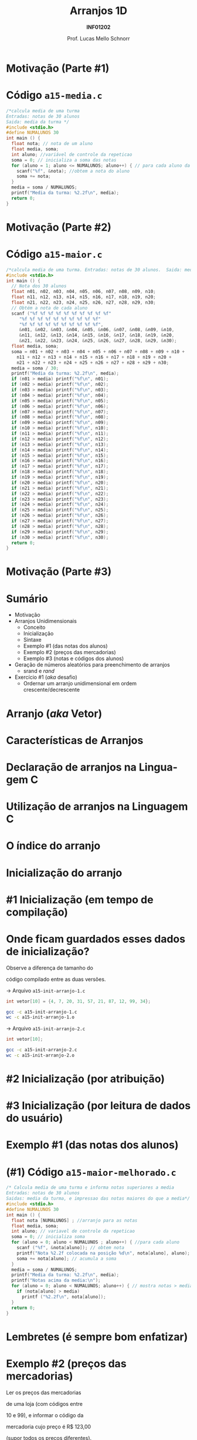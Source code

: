 # -*- coding: utf-8 -*-
# -*- mode: org -*-
#+startup: beamer overview indent
#+LANGUAGE: pt-br
#+TAGS: noexport(n)
#+EXPORT_EXCLUDE_TAGS: noexport
#+EXPORT_SELECT_TAGS: export

#+Title: Arranjos 1D
#+Subtitle: *INF01202*
#+Author: Prof. Lucas Mello Schnorr
#+Date: \copyleft

#+LaTeX_CLASS: beamer
#+LaTeX_CLASS_OPTIONS: [xcolor=dvipsnames]
#+OPTIONS:   H:1 num:t toc:nil \n:nil @:t ::t |:t ^:t -:t f:t *:t <:t
#+LATEX_HEADER: \input{org-babel.tex}

* Configuração                                                     :noexport:

#+BEGIN_SRC emacs-lisp
(setq org-latex-listings 'minted
      org-latex-packages-alist '(("" "minted"))
      org-latex-pdf-process
      '("pdflatex -shell-escape -interaction nonstopmode -output-directory %o %f"
        "pdflatex -shell-escape -interaction nonstopmode -output-directory %o %f"))
(setq org-latex-minted-options
       '(("frame" "lines")
         ("fontsize" "\\scriptsize")))
#+END_SRC

#+RESULTS:
| frame    | lines       |
| fontsize | \scriptsize |
* Motivação (Parte #1)

#+latex: \cortesia{../../../Algoritmos/Marcelo/aulas/aula11/aula11_slide_02.pdf}{Prof. Marcelo Walter}

* Código =a15-media.c=

#+BEGIN_SRC C :tangle a15-media.c
/*calcula media de uma turma
Entradas: notas de 30 alunos
Saida: media da turma */
#include <stdio.h>
#define NUMALUNOS 30
int main () {
  float nota; // nota de um aluno
  float media, soma;
  int aluno; //variável de controle da repeticao
  soma = 0; // inicializa a soma das notas
  for (aluno = 1; aluno <= NUMALUNOS; aluno++) { // para cada aluno da turma
    scanf("%f", &nota); //obtem a nota do aluno
    soma += nota;
  }
  media = soma / NUMALUNOS;
  printf("Media da turma: %2.2f\n", media);
  return 0;
}
#+END_SRC

* Motivação (Parte #2)

#+latex: \cortesia{../../../Algoritmos/Marcelo/aulas/aula11/aula11_slide_04.pdf}{Prof. Marcelo Walter}

* Código =a15-maior.c=

#+attr_latex: :options fontsize=\tiny
#+BEGIN_SRC C :tangle a15-maior.c
/*calcula media de uma turma. Entradas: notas de 30 alunos.  Saida: media da turma */
#include <stdio.h>
int main () {
  // Nota dos 30 alunos
  float n01, n02, n03, n04, n05, n06, n07, n08, n09, n10;
  float n11, n12, n13, n14, n15, n16, n17, n18, n19, n20;
  float n21, n22, n23, n24, n25, n26, n27, n28, n29, n30;
  // Obtém a nota de cada aluno
  scanf ("%f %f %f %f %f %f %f %f %f %f"
	 "%f %f %f %f %f %f %f %f %f %f"
	 "%f %f %f %f %f %f %f %f %f %f",
	 &n01, &n02, &n03, &n04, &n05, &n06, &n07, &n08, &n09, &n10,
	 &n11, &n12, &n13, &n14, &n15, &n16, &n17, &n18, &n19, &n20,
	 &n21, &n22, &n23, &n24, &n25, &n26, &n27, &n28, &n29, &n30);
  float media, soma;
  soma = n01 + n02 + n03 + n04 + n05 + n06 + n07 + n08 + n09 + n10 +
    n11 + n12 + n13 + n14 + n15 + n16 + n17 + n18 + n19 + n20 +
    n21 + n22 + n23 + n24 + n25 + n26 + n27 + n28 + n29 + n30;
  media = soma / 30;
  printf("Media da turma: %2.2f\n", media);
  if (n01 > media) printf("%f\n", n01);
  if (n02 > media) printf("%f\n", n02);
  if (n03 > media) printf("%f\n", n03);
  if (n04 > media) printf("%f\n", n04);
  if (n05 > media) printf("%f\n", n05);
  if (n06 > media) printf("%f\n", n06);
  if (n07 > media) printf("%f\n", n07);
  if (n08 > media) printf("%f\n", n08);
  if (n09 > media) printf("%f\n", n09);
  if (n10 > media) printf("%f\n", n10);
  if (n11 > media) printf("%f\n", n11);
  if (n12 > media) printf("%f\n", n12);
  if (n13 > media) printf("%f\n", n13);
  if (n14 > media) printf("%f\n", n14);
  if (n15 > media) printf("%f\n", n15);
  if (n16 > media) printf("%f\n", n16);
  if (n17 > media) printf("%f\n", n17);
  if (n18 > media) printf("%f\n", n18);
  if (n19 > media) printf("%f\n", n19);
  if (n20 > media) printf("%f\n", n20);
  if (n21 > media) printf("%f\n", n21);
  if (n22 > media) printf("%f\n", n22);
  if (n23 > media) printf("%f\n", n23);
  if (n24 > media) printf("%f\n", n24);
  if (n25 > media) printf("%f\n", n25);
  if (n26 > media) printf("%f\n", n26);
  if (n27 > media) printf("%f\n", n27);
  if (n28 > media) printf("%f\n", n28);
  if (n29 > media) printf("%f\n", n29);
  if (n30 > media) printf("%f\n", n30);
  return 0;
}
#+END_SRC
* Motivação (Parte #3)

#+latex: \cortesia{../../../Algoritmos/Claudio/Teorica/Aula11-arrays1_slide_03.pdf}{Prof. Claudio Jung}
* Sumário

- Motivação
- Arranjos Unidimensionais
  - Conceito
  - Inicialização
  - Sintaxe
  - Exemplo #1 (das notas dos alunos)
  - Exemplo #2 (preços das mercadorias)
  - Exemplo #3 (notas e códigos dos alunos)
- Geração de números aleatórios para preenchimento de arranjos
  - srand e /rand/
- Exercício #1 (/aka/ desafio)
  - Ordernar um arranjo unidimensional em ordem crescente/decrescente

* Arranjo (/aka/ Vetor)

#+latex: \cortesia{../../../Algoritmos/Edison/Teoricas/aula11_slide_09.pdf}{Prof. Edison Pignaton de Freitas}

* Características de Arranjos

#+latex: \cortesia{../../../Algoritmos/Edison/Teoricas/aula11_slide_10.pdf}{Prof. Edison Pignaton de Freitas}

* *Declaração* de arranjos na Linguagem C

#+latex: \cortesia{../../../Algoritmos/Edison/Teoricas/aula11_slide_11.pdf}{Prof. Edison Pignaton de Freitas}

* *Utilização* de arranjos na Linguagem C

#+latex: \cortesia{../../../Algoritmos/Edison/Teoricas/aula11_slide_12.pdf}{Prof. Edison Pignaton de Freitas}

* O índice do arranjo

#+latex: \cortesia{../../../Algoritmos/Edison/Teoricas/aula11_slide_13.pdf}{Prof. Edison Pignaton de Freitas}

* Inicialização do arranjo

#+latex: \cortesia{../../../Algoritmos/Edison/Teoricas/aula11_slide_14.pdf}{Prof. Edison Pignaton de Freitas}

* #1 Inicialização (em tempo de compilação)

#+latex: \cortesia{../../../Algoritmos/Edison/Teoricas/aula11_slide_15.pdf}{Prof. Edison Pignaton de Freitas}

* Onde ficam guardados esses dados de inicialização?

#+BEGIN_CENTER
Observe a diferença de tamanho do

código compilado entre as duas versões.
#+END_CENTER

\to Arquivo =a15-init-arranjo-1.c=
#+BEGIN_SRC C :tangle a15-init-arranjo-1.c
int vetor[10] = {4, 7, 20, 31, 57, 21, 87, 12, 99, 34};
#+END_SRC

#+BEGIN_SRC bash
gcc -c a15-init-arranjo-1.c
wc -c a15-init-arranjo-1.o
#+END_SRC

#+RESULTS:
: 1296 a15-init-arranjo-1.o

\to Arquivo =a15-init-arranjo-2.c=
#+BEGIN_SRC C :tangle a15-init-arranjo-2.c
int vetor[10];
#+END_SRC

#+BEGIN_SRC bash
gcc -c a15-init-arranjo-2.c
wc -c a15-init-arranjo-2.o
#+END_SRC

#+RESULTS:
: 1224 a15-init-arranjo-2.o

* #2 Inicialização (por atribuição)

#+latex: \cortesia{../../../Algoritmos/Edison/Teoricas/aula11_slide_16.pdf}{Prof. Edison Pignaton de Freitas}

* #3 Inicialização (por leitura de dados do usuário)

#+latex: \cortesia{../../../Algoritmos/Edison/Teoricas/aula11_slide_17.pdf}{Prof. Edison Pignaton de Freitas}

* Exemplo #1 (das notas dos alunos)

#+latex: \cortesia{../../../Algoritmos/Edison/Teoricas/aula11_slide_18.pdf}{Prof. Edison Pignaton de Freitas}

* (#1) Código =a15-maior-melhorado.c=

#+BEGIN_SRC C :tangle a15-maior-melhorado.c
/* Calcula media de uma turma e informa notas superiores a media
Entradas: notas de 30 alunos
Saidas: media da turma, e impressao das notas maiores do que a media*/
#include <stdio.h>
#define NUMALUNOS 30
int main () {
  float nota [NUMALUNOS] ; //arranjo para as notas
  float media, soma;
  int aluno; // variavel de controle da repeticao
  soma = 0; // inicializa soma
  for (aluno = 0; aluno < NUMALUNOS ; aluno++) { //para cada aluno
    scanf ("%f", &nota[aluno]); // obtem nota
    printf("Nota %2.2f colocada na posição %d\n", nota[aluno], aluno);
    soma += nota[aluno]; // acumula a soma
  }
  media = soma / NUMALUNOS;
  printf("Media da turma: %2.2f\n", media);
  printf("Notas acima da media:\n");
  for (aluno = 0; aluno < NUMALUNOS; aluno++) { // mostra notas > media
    if (nota[aluno] > media)
      printf ("%2.2f\n", nota[aluno]);
  }
  return 0;
}
#+END_SRC
* Lembretes (é sempre bom enfatizar)

#+latex: \cortesia{../../../Algoritmos/Edison/Teoricas/aula11_slide_20.pdf}{Prof. Edison Pignaton de Freitas}

* Exemplo #2 (preços das mercadorias)

#+BEGIN_CENTER
Ler os preços das mercadorias

de uma loja (com códigos entre

10 e 99), e informar o código da

mercadoria cujo preço é R$ 123,00

(supor todos os preços diferentes).
#+END_CENTER

#+latex: \pause\vfill

Passos do algoritmo
1. Declarar um arranjo unidimensional para registro dos preços
   - O código da mercadoria será utilizado como indexação
   - O valor da mercadoria será seu conteúdo
2. Para cada um dos 90 códigos de mercadorias
   1. Ler preço a partir de uma entrada manual do usuário
   2. Registrar preço na posição do arranjo para aquele código
3. Para cada posição do arranjo
   1. Se o preço consultado foi 123 reais
      1. Imprime na tela o código encontrado

* (#2) Código =a15-precos-0.c=

Quais são os problemas do código abaixo?

#+BEGIN_SRC C :tangle a15-precos-0.c
/*informar codigo da mercadoria com preco determinado
Entrada: precos de 90 mercadorias
Saida: impressao do codigo da mercadoria que vale R$ 123,00 */
#include <stdio.h>
#define CODMAX 99
#define CODMIN 10
int main () {
  int cod;
  // para usar indice 99, tem que declarar vetor com 100 elementos
  float preco[CODMAX+1];
  //obter preços
  for (cod = CODMIN; cod <= CODMAX; cod++) {
    printf("Entre o preco da mercadoria com codigo %d:", cod);
    scanf("%f", &preco[cod]);
  }
  //procurar produto de preço R$ 123,00
  for (cod = CODMIN; cod <= CODMAX; cod++)
    if (preco[cod] == 123)
      printf("Codigo desejado: %d \n", cod);
  return 0;
}
#+END_SRC

* (#2) Código melhorado =a15-precos-1.c=

Quais é o problema remanscente do código abaixo?

#+attr_latex: :options fontsize=\tiny
#+BEGIN_SRC C :tangle a15-precos-1.c
/*informar codigo da mercadoria com preco determinado
Entrada: precos de 90 mercadorias
Saida: impressao do codigo da mercadoria que vale R$ 123,00 */
#include <stdio.h>
#define CODMAX 99
#define CODMIN 10
int main () {
  int cod;
  int achou; // flag que indica se achou codigo (vale 0 ou 1)
  // para usar indice 99, tem que declarar vetor com 100 elementos
  float preco[CODMAX+1];
  //obter preços
  for (cod = CODMIN; cod <= CODMAX; cod++) {
    printf("Entre o preco da mercadoria com codigo %d:", cod);
    scanf("%f", &preco[cod]);
  }
  //procurar produto de preço R$ 123,00
  achou = 0;
  cod = CODMIN;
  do {
    if (preco[cod] == 123)
      achou = 1;
    cod++;
  }while (cod <= CODMAX && achou == 0);

  if (achou == 1){
    printf("Codigo desejado: %d\n", cod-1);
  }else{
    printf("Codigo não encontrado!\n");
  }
  return 0;
}
#+END_SRC

* (#2) Código =a15-precos-2.c= com melhor uso da memória

#+attr_latex: :options fontsize=\tiny
#+BEGIN_SRC C :tangle a15-precos-2.c
/*informar codigo da mercadoria com preco determinado
Entrada: precos de 90 mercadorias
Saida: impressao do codigo da mercadoria que vale R$ 123,00 */
#include <stdio.h>
#define CODMAX 99
#define CODMIN 10
int main () {
  int cod;
  int achou; // flag que indica se achou codigo (vale 0 ou 1)
  // para usar indice 99, tem que declarar vetor com 100 elementos
  float preco[(CODMAX-CODMIN)+1];
  //obter preços
  for (cod = CODMIN; cod <= CODMIN+(CODMAX-CODMIN); cod++) {
    printf("Entre o preco da mercadoria com codigo %d:", cod);
    scanf("%f", &preco[cod-CODMIN]);
  }

  //procurar produto de preço R$ 123,00
  achou = 0;
  cod = CODMIN;
  do {
    if (preco[cod] == 123)
      achou = 1;
    cod++;
  }while (cod <= CODMIN+(CODMAX-CODMIN) && achou == 0);

  if (achou == 1){
    printf("Codigo desejado: %d\n", CODMIN+cod-1);
  }else{
    printf("Codigo não encontrado!\n");
  }
  return 0;
}
#+END_SRC

* Exemplo #3 (notas e códigos dos alunos)

#+BEGIN_CENTER
Ler do teclado o número de alunos de

uma turma (assumir <= 60), ler a nota

e o código de cada aluno, e informar

os códigos e as notas dos alunos com nota

menor do que a média.
#+END_CENTER

#+latex: \pause\vfill

Passos do algoritmo
1. Declarar um arranjo unidimensional para registro das notas
2. Declarar um arranjo unidimensional para registro dos códigos
3. Ler e validar a quantidade de alunos
4. Para uma sequência de 0 até a quantidade de alunos menos um
   1. Ler seu código, registrando-o no arranjo de códigos
   2. Ler sua nota, registrando-a no arranjo de notas
5. Calcular a média
6. Para uma sequência de 0 até a quantidade de alunos menos um
   1. Se a nota da posição do arranjo de notas for menor que a média
      1. Imprime: (1) nota do arranjo de notas da posição
      2. Imprime: (2) código do aluno do arranjo de códigos da posição

* (#3) Código =a15-notas-codigos.c=

#+attr_latex: :options fontsize=\tiny
#+BEGIN_SRC C :tangle a15-notas-codigos.c
/* Indicacao dos alunos com nota menor do que media da turma
Entradas: numero de alunos da turma, codigos e nota dos alunos
Saida: impressao dos numeros e notas dos alunos com nota menor do que media */
#include <stdio.h>
#define MAXTURMA 60
int main() {
  int numero[MAXTURMA];
  float nota[MAXTURMA];
  int tamturma, ind;
  float media = 0;
  do{ // validacao do numero de alunos
    printf("Entre o numero de alunos na turma:");
    scanf("%d", &tamturma);
  }while ( tamturma < 1 || tamturma > 60);

  for (ind = 0; ind < tamturma; ind++) { //leitura dos dados
    printf("Entre o codigo do aluno %d:", ind+1);
    scanf("%d", &numero[ind]);
    printf("Entre a nota do aluno %d:", ind+1);
    scanf("%f", &nota[ind]);
    media += nota[ind];
  }
  media = media / tamturma;
  for (ind = 0; ind < tamturma; ind++) //verificacao das notas
    if (nota[ind] < media)
      printf("Aluno %d com nota %0.2f, abaixo da media\n", numero[ind], nota[ind]);
  return 0;
}
#+END_SRC
* Geração de números aleatórios

#+latex: \cortesia{../../../Algoritmos/Claudio/Teorica/Aula11-arrays1_slide_26.pdf}{Prof. Claudio Jung}

* Código =a15-aleatorio.c= com chamada para =rand()=

#+BEGIN_SRC C :tangle a15-aleatorio.c
/* Programa para exemplificar o uso do rand()
Entradas: não há
Saidas: Impressao de 3 numeros aleatorios */
#include <stdio.h>
#include <stdlib.h>
int main() {
  int cont;
  for (cont = 0; cont < 3; cont++)
    printf("%d ",rand());
  printf("\n");
  return 0;
}
#+END_SRC

Vamos executar este código duas vezes:

#+begin_src shell :results output
gcc a15-aleatorio.c -o a15-aleatorio
./a15-aleatorio; ./a15-aleatorio
#+end_src

#+RESULTS:
: 1804289383 846930886 1681692777 
: 1804289383 846930886 1681692777 

As sequências aleatórias são as mesmas.
* Potencial problema
#+latex: \cortesia{../../../Algoritmos/Claudio/Teorica/Aula11-arrays1_slide_28.pdf}{Prof. Claudio Jung}
* Código =a15-aleatorio.c= com =rand()= e =srand()=

#+BEGIN_SRC C :tangle a15-aleatorio-2.c
/* Programa para exemplificar o uso do rand()
Entradas: não há
Saidas: Impressao de 3 numeros aleatorios */
#include <stdio.h>
#include <stdlib.h>
#include <time.h>
int main() {
  int cont;
  srand(time(NULL));
  for (cont = 0; cont < 3; cont++)
    printf("%d ",rand());
  printf("\n");
  return 0;
}
#+END_SRC

Vamos executar este código duas vezes:

#+begin_src shell :results output
gcc a15-aleatorio-2.c -o a15-aleatorio
./a15-aleatorio; sleep 1; ./a15-aleatorio
#+end_src

#+RESULTS:
: 821917571 1649127507 140706472 
: 505583626 377294376 1851249366 

As sequências aleatórias não são mais as mesmas.
* Observação sobre números aleatórios
#+latex: \cortesia{../../../Algoritmos/Claudio/Teorica/Aula11-arrays1_slide_30.pdf}{Prof. Claudio Jung}
* Exercício #1

Faça um _algoritmo_ e um _programa em C_ para

1. Preencher um arranjo de números inteiros com 20000 valores
   - Os valores devem ser números aleatórios entre 1000 e 100000.
   - Utilize as funções =srand()= e =rand()=
2. Procure o /maior/ número
   1. Informe o valor e a posição
3. Procure o /menor/ número
   1. Informe o valor e a posição
4. Calcule o valor médio
   1. Informe o valor médio
5. Procure a posição que tem o valor mais próximo do valor médio
   1. Informe a posição
